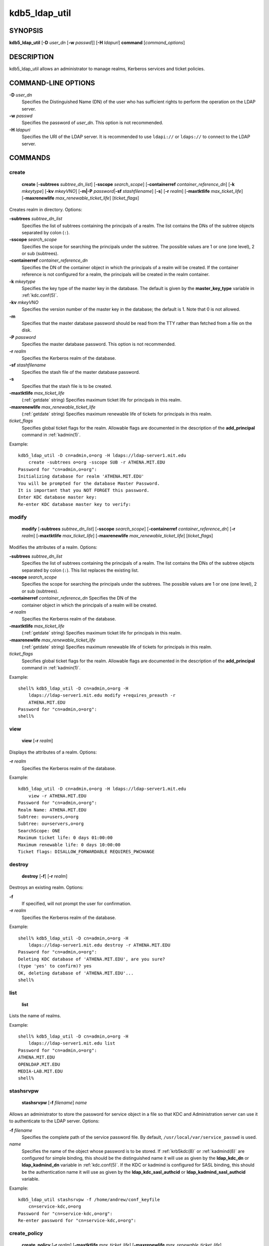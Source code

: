 .. _kdb5_ldap_util(8):

kdb5_ldap_util
===============

SYNOPSIS
--------

.. _kdb5_ldap_util_synopsis:

**kdb5_ldap_util**
[**-D** *user_dn* [**-w** *passwd*]]
[**-H** *ldapuri*]
**command**
[*command_options*]

.. _kdb5_ldap_util_synopsis_end:


DESCRIPTION
-----------

kdb5_ldap_util allows an administrator to manage realms, Kerberos
services and ticket policies.


COMMAND-LINE OPTIONS
--------------------

.. _kdb5_ldap_util_options:

**-D** *user_dn*
    Specifies the Distinguished Name (DN) of the user who has
    sufficient rights to perform the operation on the LDAP server.

**-w** *passwd*
    Specifies the password of *user_dn*.  This option is not
    recommended.

**-H** *ldapuri*
    Specifies the URI of the LDAP server.  It is recommended to use
    ``ldapi://`` or ``ldaps://`` to connect to the LDAP server.

.. _kdb5_ldap_util_options_end:


COMMANDS
--------

create
~~~~~~

.. _kdb5_ldap_util_create:

    **create**
    [**-subtrees** *subtree_dn_list*]
    [**-sscope** *search_scope*]
    [**-containerref** *container_reference_dn*]
    [**-k** *mkeytype*]
    [**-kv** *mkeyVNO*]
    [**-m|-P** *password*\|\ **-sf** *stashfilename*]
    [**-s**]
    [**-r** *realm*]
    [**-maxtktlife** *max_ticket_life*]
    [**-maxrenewlife** *max_renewable_ticket_life*]
    [*ticket_flags*]

Creates realm in directory. Options:

**-subtrees** *subtree_dn_list*
    Specifies the list of subtrees containing the principals of a
    realm.  The list contains the DNs of the subtree objects separated
    by colon (``:``).

**-sscope** *search_scope*
    Specifies the scope for searching the principals under the
    subtree.  The possible values are 1 or one (one level), 2 or sub
    (subtrees).

**-containerref** *container_reference_dn*
    Specifies the DN of the container object in which the principals
    of a realm will be created.  If the container reference is not
    configured for a realm, the principals will be created in the
    realm container.

**-k** *mkeytype*
    Specifies the key type of the master key in the database.  The
    default is given by the **master_key_type** variable in
    :ref:`kdc.conf(5)`.

**-kv** *mkeyVNO*
    Specifies the version number of the master key in the database;
    the default is 1.  Note that 0 is not allowed.

**-m**
    Specifies that the master database password should be read from
    the TTY rather than fetched from a file on the disk.

**-P** *password*
    Specifies the master database password. This option is not
    recommended.

**-r** *realm*
    Specifies the Kerberos realm of the database.

**-sf** *stashfilename*
    Specifies the stash file of the master database password.

**-s**
    Specifies that the stash file is to be created.

**-maxtktlife** *max_ticket_life*
    (:ref:`getdate` string) Specifies maximum ticket life for
    principals in this realm.

**-maxrenewlife** *max_renewable_ticket_life*
    (:ref:`getdate` string) Specifies maximum renewable life of
    tickets for principals in this realm.

*ticket_flags*
    Specifies global ticket flags for the realm.  Allowable flags are
    documented in the description of the **add_principal** command in
    :ref:`kadmin(1)`.

Example::

    kdb5_ldap_util -D cn=admin,o=org -H ldaps://ldap-server1.mit.edu
        create -subtrees o=org -sscope SUB -r ATHENA.MIT.EDU
    Password for "cn=admin,o=org":
    Initializing database for realm 'ATHENA.MIT.EDU'
    You will be prompted for the database Master Password.
    It is important that you NOT FORGET this password.
    Enter KDC database master key:
    Re-enter KDC database master key to verify:

.. _kdb5_ldap_util_create_end:

modify
~~~~~~

.. _kdb5_ldap_util_modify:

    **modify**
    [**-subtrees** *subtree_dn_list*]
    [**-sscope** *search_scope*]
    [**-containerref** *container_reference_dn*]
    [**-r** *realm*]
    [**-maxtktlife** *max_ticket_life*]
    [**-maxrenewlife** *max_renewable_ticket_life*]
    [*ticket_flags*]

Modifies the attributes of a realm.  Options:

**-subtrees** *subtree_dn_list*
    Specifies the list of subtrees containing the principals of a
    realm.  The list contains the DNs of the subtree objects separated
    by colon (``:``).  This list replaces the existing list.

**-sscope** *search_scope*
    Specifies the scope for searching the principals under the
    subtrees.  The possible values are 1 or one (one level), 2 or sub
    (subtrees).

**-containerref** *container_reference_dn* Specifies the DN of the
    container object in which the principals of a realm will be
    created.

**-r** *realm*
    Specifies the Kerberos realm of the database.

**-maxtktlife** *max_ticket_life*
    (:ref:`getdate` string) Specifies maximum ticket life for
    principals in this realm.

**-maxrenewlife** *max_renewable_ticket_life*
    (:ref:`getdate` string) Specifies maximum renewable life of
    tickets for principals in this realm.

*ticket_flags*
    Specifies global ticket flags for the realm.  Allowable flags are
    documented in the description of the **add_principal** command in
    :ref:`kadmin(1)`.

Example::

    shell% kdb5_ldap_util -D cn=admin,o=org -H
        ldaps://ldap-server1.mit.edu modify +requires_preauth -r
        ATHENA.MIT.EDU
    Password for "cn=admin,o=org":
    shell%

.. _kdb5_ldap_util_modify_end:

view
~~~~

.. _kdb5_ldap_util_view:

    **view** [**-r** *realm*]

Displays the attributes of a realm.  Options:

**-r** *realm*
    Specifies the Kerberos realm of the database.

Example::

    kdb5_ldap_util -D cn=admin,o=org -H ldaps://ldap-server1.mit.edu
        view -r ATHENA.MIT.EDU
    Password for "cn=admin,o=org":
    Realm Name: ATHENA.MIT.EDU
    Subtree: ou=users,o=org
    Subtree: ou=servers,o=org
    SearchScope: ONE
    Maximum ticket life: 0 days 01:00:00
    Maximum renewable life: 0 days 10:00:00
    Ticket flags: DISALLOW_FORWARDABLE REQUIRES_PWCHANGE

.. _kdb5_ldap_util_view_end:

destroy
~~~~~~~

.. _kdb5_ldap_util_destroy:

    **destroy** [**-f**] [**-r** *realm*]

Destroys an existing realm. Options:

**-f**
    If specified, will not prompt the user for confirmation.

**-r** *realm*
    Specifies the Kerberos realm of the database.

Example::

    shell% kdb5_ldap_util -D cn=admin,o=org -H
        ldaps://ldap-server1.mit.edu destroy -r ATHENA.MIT.EDU
    Password for "cn=admin,o=org":
    Deleting KDC database of 'ATHENA.MIT.EDU', are you sure?
    (type 'yes' to confirm)? yes
    OK, deleting database of 'ATHENA.MIT.EDU'...
    shell%

.. _kdb5_ldap_util_destroy_end:

list
~~~~

.. _kdb5_ldap_util_list:

    **list**

Lists the name of realms.

Example::

    shell% kdb5_ldap_util -D cn=admin,o=org -H
        ldaps://ldap-server1.mit.edu list
    Password for "cn=admin,o=org":
    ATHENA.MIT.EDU
    OPENLDAP.MIT.EDU
    MEDIA-LAB.MIT.EDU
    shell%

.. _kdb5_ldap_util_list_end:

stashsrvpw
~~~~~~~~~~

.. _kdb5_ldap_util_stashsrvpw:

    **stashsrvpw**
    [**-f** *filename*]
    *name*

Allows an administrator to store the password for service object in a
file so that KDC and Administration server can use it to authenticate
to the LDAP server.  Options:

**-f** *filename*
    Specifies the complete path of the service password file. By
    default, ``/usr/local/var/service_passwd`` is used.

*name*
    Specifies the name of the object whose password is to be stored.
    If :ref:`krb5kdc(8)` or :ref:`kadmind(8)` are configured for
    simple binding, this should be the distinguished name it will
    use as given by the **ldap_kdc_dn** or **ldap_kadmind_dn**
    variable in :ref:`kdc.conf(5)`.  If the KDC or kadmind is
    configured for SASL binding, this should be the authentication
    name it will use as given by the **ldap_kdc_sasl_authcid** or
    **ldap_kadmind_sasl_authcid** variable.

Example::

    kdb5_ldap_util stashsrvpw -f /home/andrew/conf_keyfile
        cn=service-kdc,o=org
    Password for "cn=service-kdc,o=org":
    Re-enter password for "cn=service-kdc,o=org":

.. _kdb5_ldap_util_stashsrvpw_end:

create_policy
~~~~~~~~~~~~~

.. _kdb5_ldap_util_create_policy:

    **create_policy**
    [**-r** *realm*]
    [**-maxtktlife** *max_ticket_life*]
    [**-maxrenewlife** *max_renewable_ticket_life*]
    [*ticket_flags*]
    *policy_name*

Creates a ticket policy in the directory.  Options:

**-r** *realm*
    Specifies the Kerberos realm of the database.

**-maxtktlife** *max_ticket_life*
    (:ref:`getdate` string) Specifies maximum ticket life for
    principals.

**-maxrenewlife** *max_renewable_ticket_life*
    (:ref:`getdate` string) Specifies maximum renewable life of
    tickets for principals.

*ticket_flags*
    Specifies the ticket flags.  If this option is not specified, by
    default, no restriction will be set by the policy.  Allowable
    flags are documented in the description of the **add_principal**
    command in :ref:`kadmin(1)`.

*policy_name*
    Specifies the name of the ticket policy.

Example::

    kdb5_ldap_util -D cn=admin,o=org -H ldaps://ldap-server1.mit.edu
        create_policy -r ATHENA.MIT.EDU -maxtktlife "1 day"
        -maxrenewlife "1 week" -allow_postdated +needchange
        -allow_forwardable tktpolicy
    Password for "cn=admin,o=org":

.. _kdb5_ldap_util_create_policy_end:

modify_policy
~~~~~~~~~~~~~

.. _kdb5_ldap_util_modify_policy:

    **modify_policy**
    [**-r** *realm*]
    [**-maxtktlife** *max_ticket_life*]
    [**-maxrenewlife** *max_renewable_ticket_life*]
    [*ticket_flags*]
    *policy_name*

Modifies the attributes of a ticket policy.  Options are same as for
**create_policy**.

Example::

    kdb5_ldap_util -D cn=admin,o=org -H
        ldaps://ldap-server1.mit.edu modify_policy -r ATHENA.MIT.EDU
        -maxtktlife "60 minutes" -maxrenewlife "10 hours"
        +allow_postdated -requires_preauth tktpolicy
    Password for "cn=admin,o=org":

.. _kdb5_ldap_util_modify_policy_end:

view_policy
~~~~~~~~~~~

.. _kdb5_ldap_util_view_policy:

    **view_policy**
    [**-r** *realm*]
    *policy_name*

Displays the attributes of a ticket policy.  Options:

*policy_name*
    Specifies the name of the ticket policy.

Example::

    kdb5_ldap_util -D cn=admin,o=org -H ldaps://ldap-server1.mit.edu
        view_policy -r ATHENA.MIT.EDU tktpolicy
    Password for "cn=admin,o=org":
    Ticket policy: tktpolicy
    Maximum ticket life: 0 days 01:00:00
    Maximum renewable life: 0 days 10:00:00
    Ticket flags: DISALLOW_FORWARDABLE REQUIRES_PWCHANGE

.. _kdb5_ldap_util_view_policy_end:

destroy_policy
~~~~~~~~~~~~~~

.. _kdb5_ldap_util_destroy_policy:

    **destroy_policy**
    [**-r** *realm*]
    [**-force**]
    *policy_name*

Destroys an existing ticket policy.  Options:

**-r** *realm*
    Specifies the Kerberos realm of the database.

**-force**
    Forces the deletion of the policy object.  If not specified, the
    user will be prompted for confirmation before deleting the policy.

*policy_name*
    Specifies the name of the ticket policy.

Example::

    kdb5_ldap_util -D cn=admin,o=org -H ldaps://ldap-server1.mit.edu
        destroy_policy -r ATHENA.MIT.EDU tktpolicy
    Password for "cn=admin,o=org":
    This will delete the policy object 'tktpolicy', are you sure?
    (type 'yes' to confirm)? yes
    ** policy object 'tktpolicy' deleted.

.. _kdb5_ldap_util_destroy_policy_end:

list_policy
~~~~~~~~~~~

.. _kdb5_ldap_util_list_policy:

    **list_policy**
    [**-r** *realm*]

Lists the ticket policies in realm if specified or in the default
realm.  Options:

**-r** *realm*
    Specifies the Kerberos realm of the database.

Example::

    kdb5_ldap_util -D cn=admin,o=org -H ldaps://ldap-server1.mit.edu
        list_policy -r ATHENA.MIT.EDU
    Password for "cn=admin,o=org":
    tktpolicy
    tmppolicy
    userpolicy

.. _kdb5_ldap_util_list_policy_end:


SEE ALSO
--------

:ref:`kadmin(1)`

